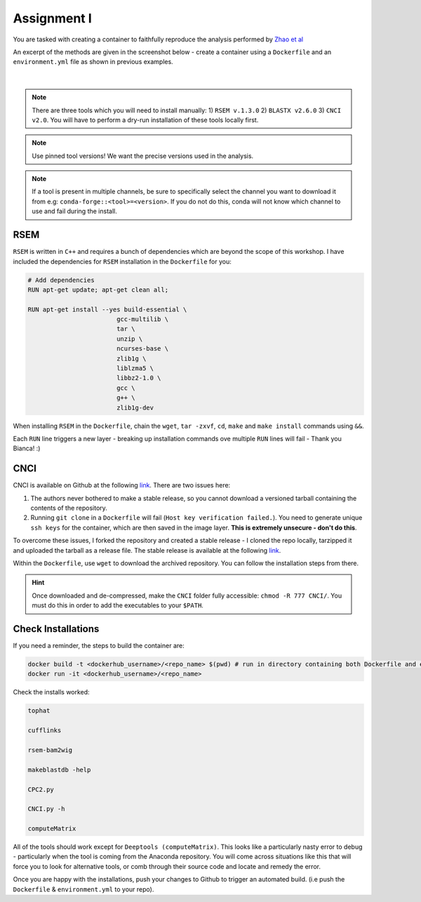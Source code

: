 Assignment I 
============

You are tasked with creating a container to faithfully reproduce the analysis performed by `Zhao et al <https://www.ncbi.nlm.nih.gov/pmc/articles/PMC8044108/pdf/41467_2021_Article_22448.pdf>`_ 

An excerpt of the methods are given in the screenshot below - create a container using a ``Dockerfile`` and an ``environment.yml`` file as shown in previous examples.

.. figure:: /_static/images/Zhao_et_al.png
   :figwidth: 700px
   :target: /_static/images/Zhao_et_al.png
   :align: center

|

.. note::

    There are three tools which you will need to install manually: 1) ``RSEM v.1.3.0`` 2) ``BLASTX v2.6.0`` 3) ``CNCI v2.0``. You will have to perform a dry-run installation of these tools locally first.

.. note::

    Use pinned tool versions! We want the precise versions used in the analysis. 

.. note::

    If a tool is present in multiple channels, be sure to specifically select the channel you want to download it from e.g: ``conda-forge::<tool>=<version>``. If you do not do this, conda will not know which channel to use and fail during the install. 

RSEM
####

``RSEM`` is written in ``C++`` and requires a bunch of dependencies which are beyond the scope of this workshop. I have included the dependencies for ``RSEM`` installation in the ``Dockerfile`` for you:

.. code-block:: dockerfile 

    # Add dependencies
    RUN apt-get update; apt-get clean all; 

    RUN apt-get install --yes build-essential \
                            gcc-multilib \
                            tar \
                            unzip \
                            ncurses-base \
                            zlib1g \
                            liblzma5 \
                            libbz2-1.0 \
                            gcc \
                            g++ \
                            zlib1g-dev

When installing ``RSEM`` in the ``Dockerfile``, chain the ``wget``, ``tar -zxvf``, ``cd``, ``make`` and ``make install`` commands using ``&&``. 

Each ``RUN`` line triggers a new layer - breaking up installation commands ove multiple ``RUN`` lines will fail - Thank you Bianca! :)

CNCI
####

CNCI is available on Github at the following `link <https://github.com/www-bioinfo-org/CNCI>`_. There are two issues here:

1. The authors never bothered to make a stable release, so you cannot download a versioned tarball containing the contents of the repository.

2. Running ``git clone`` in a ``Dockerfile`` will fail (``Host key verification failed.``). You need to generate unique ``ssh keys`` for the container, which are then saved in the image layer. **This is extremely unsecure - don't do this**.

To overcome these issues, I forked the repository and created a stable release - I cloned the repo locally, tarzipped it and uploaded the tarball as a release file. The stable release is available at the following `link <https://github.com/BarryDigby/CNCI/releases/tag/v2.0.0>`_.

Within the ``Dockerfile``, use ``wget`` to download the archived repository. You can follow the installation steps from there. 

.. hint::

    Once downloaded and de-compressed, make the ``CNCI`` folder fully accessible: ``chmod -R 777 CNCI/``. You must do this in order to add the executables to your ``$PATH``.

Check Installations
###################

If you need a reminder, the steps to build the container are: 

.. code-block:: bash

    docker build -t <dockerhub_username>/<repo_name> $(pwd) # run in directory containing both Dockerfile and environment.yml file
    docker run -it <dockerhub_username>/<repo_name>

Check the installs worked: 

.. code-block:: bash

    tophat 

    cufflinks 

    rsem-bam2wig

    makeblastdb -help

    CPC2.py

    CNCI.py -h

    computeMatrix

All of the tools should work except for ``Deeptools (computeMatrix)``. This looks like a particularly nasty error to debug - particularly when the tool is coming from the Anaconda repository. You will come across situations like this that will force you to look for alternative tools, or comb through their source code and locate and remedy the error.

Once you are happy with the installations, push your changes to Github to trigger an automated build. (i.e push the ``Dockerfile`` & ``environment.yml`` to your repo).
